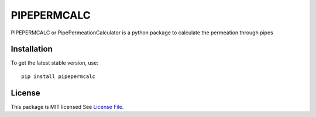 PIPEPERMCALC
=============
.. image:: https://badge.fury.io/py/pipepermcalc.svg
    :target: https://badge.fury.io/py/pipepermcalc
.. image:: https://readthedocs.org/projects/pipepermcalc/badge/?version=latest&style=flat
                    :target: https://pipepermcalc.readthedocs.io


PIPEPERMCALC or PipePermeationCalculator is a python package to calculate the permeation through pipes

Installation
-------------
To get the latest stable version, use::

  pip install pipepermcalc
  
License
--------

This package is MIT licensed See `License File <https://github.com/KWR-Water/pipepermcalc/blob/main/LICENSE>`__.

.. _documentation: https://pipepermcalc.readthedocs.io/en/latest/
